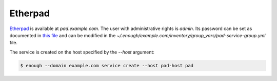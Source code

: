 Etherpad
========

`Etherpad <https://etherpad.org/>`__ is available at `pad.example.com`.
The user with administrative rights is `admin`. Its password can be set
as documented in `this file
<https://lab.enough.community/main/infrastructure/blob/master/playbooks/pad/roles/pad/defaults/main.yml>`__
and can be modified in the
`~/.enough/example.com/inventory/group_vars/pad-service-group.yml`
file.

The service is created on the host specified by the `--host` argument:

.. code::

    $ enough --domain example.com service create --host pad-host pad
